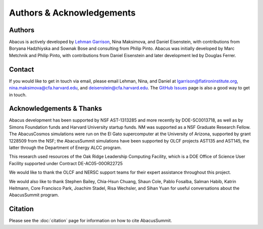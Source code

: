 Authors & Acknowledgements
==========================

Authors
-------
Abacus is actively developed by `Lehman Garrison <https://lgarrison.github.io>`_, Nina
Maksimova, and Daniel Eisenstein, with contributions from Boryana
Hadzhiyska and Sownak Bose and consulting from Philip Pinto.  Abacus
was initially developed by Marc Metchnik and Philip Pinto, with
contributions from Daniel Eisenstein and later development led by
Douglas Ferrer.

Contact
-------
If you would like to get in touch via email, please email Lehman, Nina, and Daniel
at lgarrison@flatironinstitute.org, nina.maksimova@cfa.harvard.edu, and deisenstein@cfa.harvard.edu.
The `GitHub Issues <https://github.com/abacusorg/abacussummit/issues>`_ page is also a good way to get in touch.

Acknowledgements & Thanks
-------------------------
Abacus development has been supported by NSF AST-1313285 and more
recently by DOE-SC0013718, as well as by Simons Foundation funds
and Harvard University startup funds.  NM was supported as a NSF
Graduate Research Fellow.  The AbacusCosmos simulations were run
on the El Gato supercomputer at the University of Arizona, supported
by grant 1228509 from the NSF; the AbacusSummit simulations have
been supported by OLCF projects AST135 and AST145, the latter through
the Department of Energy ALCC program.

This research used resources of the Oak Ridge Leadership Computing Facility,
which is a DOE Office of Science User Facility supported under Contract DE-AC05-00OR22725

We would like to thank the OLCF and NERSC support teams for their expert
assistance throughout this project.

We would also like to thank 
Stephen Bailey,
Chia-Hsun Chuang,
Shaun Cole,
Pablo Fosalba,
Salman Habib, 
Katrin Heitmann, 
Core Francisco Park,
Joachim Stadel,
Risa Wechsler, and
Sihan Yuan
for useful conversations about the AbacusSummit program.


Citation
--------
Please see the :doc:`citation` page for information on how to cite AbacusSummit.
